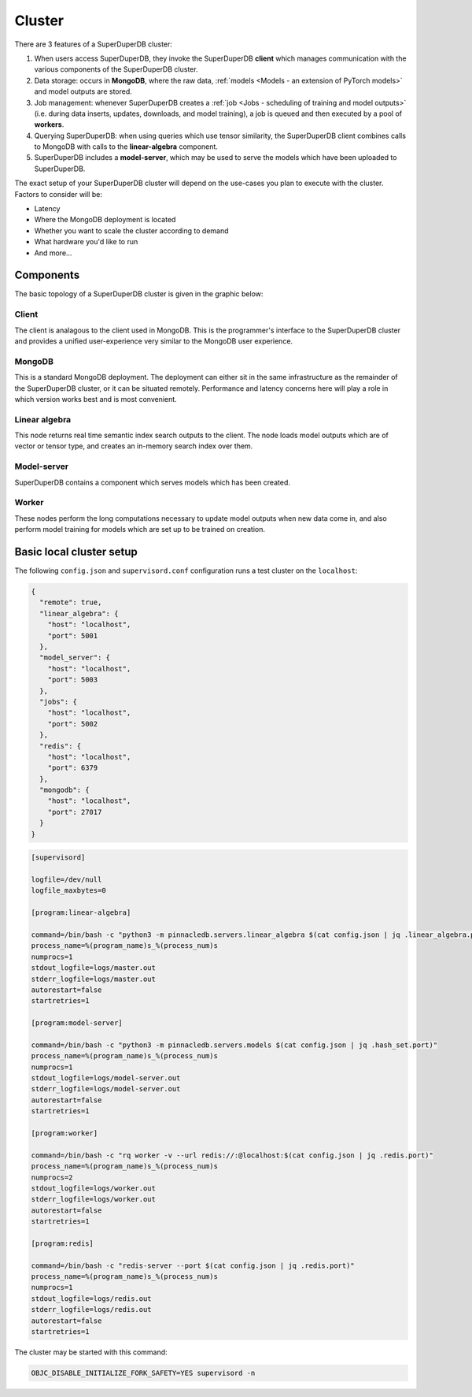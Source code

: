 Cluster
=======

There are 3 features of a SuperDuperDB cluster:

1. When users access SuperDuperDB, they invoke the SuperDuperDB **client** which manages communication
   with the various components of the SuperDuperDB cluster.
2. Data storage: occurs in **MongoDB**, where the raw data,
   :ref:`models <Models - an extension of PyTorch models>` and model outputs are stored.
3. Job management: whenever SuperDuperDB creates a :ref:`job <Jobs - scheduling of training and model outputs>`
   (i.e. during data inserts, updates, downloads, and model training), a job is queued and
   then executed by a pool of **workers**.
4. Querying SuperDuperDB: when using queries which use tensor similarity, the SuperDuperDB client
   combines calls to MongoDB with calls to the **linear-algebra** component.
5. SuperDuperDB includes a **model-server**, which may be used to serve the models which have
   been uploaded to SuperDuperDB.

The exact setup of your SuperDuperDB cluster will depend on the use-cases you
plan to execute with the cluster. Factors to consider will be:

- Latency
- Where the MongoDB deployment is located
- Whether you want to scale the cluster according to demand
- What hardware you'd like to run
- And more...

Components
----------

The basic topology of a SuperDuperDB cluster is given in the graphic below:

.. image:: img/architecture_now.png
    :width: 80%

Client
^^^^^^

The client is analagous to the client used in MongoDB. This is the programmer's interface to
the SuperDuperDB cluster and provides a unified user-experience very similar to the MongoDB
user experience.

MongoDB
^^^^^^^

This is a standard MongoDB deployment. The deployment can either sit in the same infrastructure
as the remainder of the SuperDuperDB cluster, or it can be situated remotely. Performance and latency
concerns here will play a role in which version works best and is most convenient.

Linear algebra 
^^^^^^^^^^^^^^

This node returns real time semantic index search outputs to the client. The node loads
model outputs which are of vector or tensor type, and creates an in-memory search index over
them.

Model-server
^^^^^^^^^^^^

SuperDuperDB contains a component which serves models which has been created.

Worker
^^^^^^

These nodes perform the long computations necessary to update model outputs when new data
come in, and also perform model training for models which are set up to be trained on creation.

Basic local cluster setup
-------------------------

The following ``config.json`` and ``supervisord.conf`` configuration runs a test cluster
on the ``localhost``:

.. code-block:: json

    {
      "remote": true,
      "linear_algebra": {
        "host": "localhost",
        "port": 5001
      },
      "model_server": {
        "host": "localhost",
        "port": 5003
      },
      "jobs": {
        "host": "localhost",
        "port": 5002
      },
      "redis": {
        "host": "localhost",
        "port": 6379
      },
      "mongodb": {
        "host": "localhost",
        "port": 27017
      }
    }

.. code-block::

    [supervisord]

    logfile=/dev/null
    logfile_maxbytes=0

    [program:linear-algebra]

    command=/bin/bash -c "python3 -m pinnacledb.servers.linear_algebra $(cat config.json | jq .linear_algebra.port)"
    process_name=%(program_name)s_%(process_num)s
    numprocs=1
    stdout_logfile=logs/master.out
    stderr_logfile=logs/master.out
    autorestart=false
    startretries=1

    [program:model-server]

    command=/bin/bash -c "python3 -m pinnacledb.servers.models $(cat config.json | jq .hash_set.port)"
    process_name=%(program_name)s_%(process_num)s
    numprocs=1
    stdout_logfile=logs/model-server.out
    stderr_logfile=logs/model-server.out
    autorestart=false
    startretries=1

    [program:worker]

    command=/bin/bash -c "rq worker -v --url redis://:@localhost:$(cat config.json | jq .redis.port)"
    process_name=%(program_name)s_%(process_num)s
    numprocs=2
    stdout_logfile=logs/worker.out
    stderr_logfile=logs/worker.out
    autorestart=false
    startretries=1

    [program:redis]

    command=/bin/bash -c "redis-server --port $(cat config.json | jq .redis.port)"
    process_name=%(program_name)s_%(process_num)s
    numprocs=1
    stdout_logfile=logs/redis.out
    stderr_logfile=logs/redis.out
    autorestart=false
    startretries=1

The cluster may be started with this command:

.. code-block:: bash

    OBJC_DISABLE_INITIALIZE_FORK_SAFETY=YES supervisord -n
